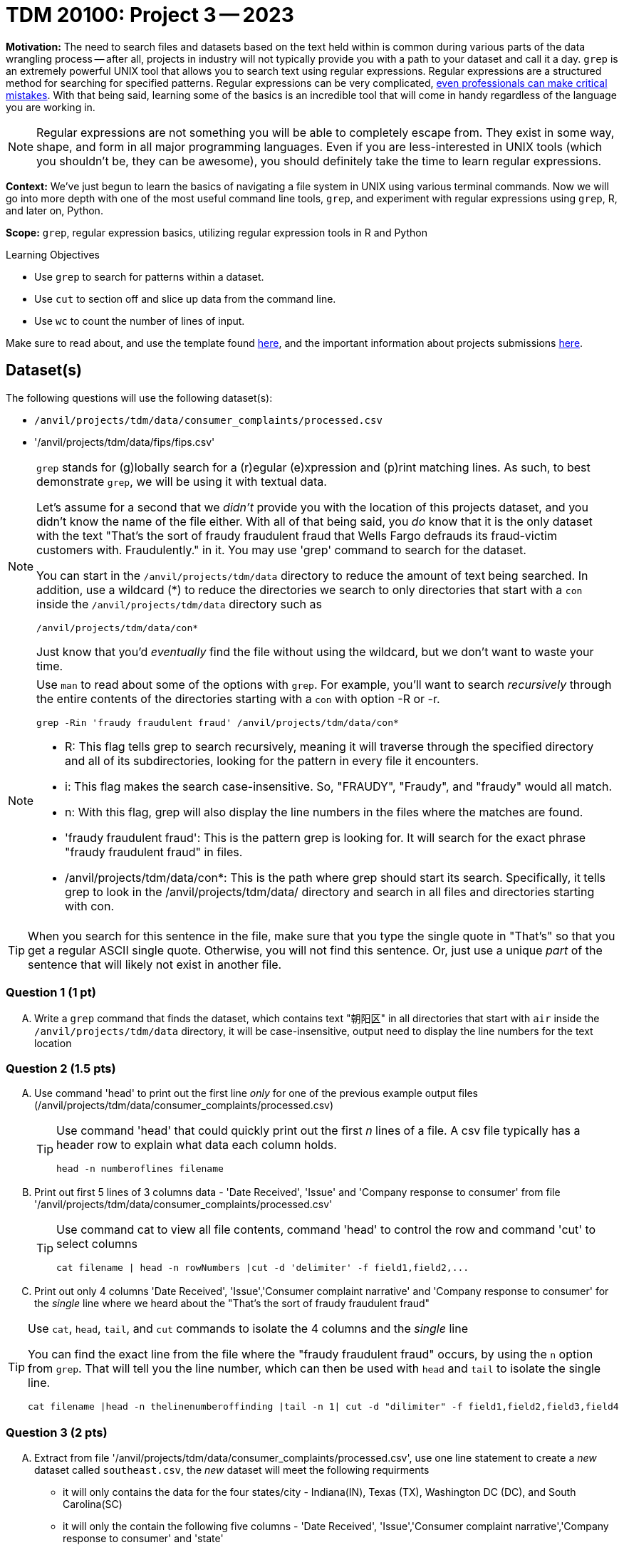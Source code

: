 = TDM 20100: Project 3 -- 2023

**Motivation:** The need to search files and datasets based on the text held within is common during various parts of the data wrangling process -- after all, projects in industry will not typically provide you with a path to your dataset and call it a day. `grep` is an extremely powerful UNIX tool that allows you to search text using regular expressions. Regular expressions are a structured method for searching for specified patterns. Regular expressions can be very complicated, https://blog.cloudflare.com/details-of-the-cloudflare-outage-on-july-2-2019/[even professionals can make critical mistakes]. With that being said, learning some of the basics is an incredible tool that will come in handy regardless of the language you are working in.


[NOTE]
====
Regular expressions are not something you will be able to completely escape from. They exist in some way, shape, and form in all major programming languages. Even if you are less-interested in UNIX tools (which you shouldn't be, they can be awesome), you should definitely take the time to learn regular expressions.
====

**Context:** We've just begun to learn the basics of navigating a file system in UNIX using various terminal commands. Now we will go into more depth with one of the most useful command line tools, `grep`, and experiment with regular expressions using `grep`, R, and later on, Python.

**Scope:** `grep`, regular expression basics, utilizing regular expression tools in R and Python

.Learning Objectives
****
- Use `grep` to search for patterns within a dataset.
- Use `cut` to section off and slice up data from the command line.
- Use `wc` to count the number of lines of input.
****

Make sure to read about, and use the template found xref:templates.adoc[here], and the important information about projects submissions xref:submissions.adoc[here].

== Dataset(s)

The following questions will use the following dataset(s):

- `/anvil/projects/tdm/data/consumer_complaints/processed.csv`
- '/anvil/projects/tdm/data/fips/fips.csv'


[NOTE]
====
`grep` stands for (g)lobally search for a (r)egular (e)xpression and (p)rint matching lines. As such, to best demonstrate `grep`, we will be using it with textual data.

Let's assume for a second that we _didn't_ provide you with the location of this projects dataset, and you didn't know the name of the file either. With all of that being said, you _do_ know that it is the only dataset with the text "That's the sort of fraudy fraudulent fraud that Wells Fargo defrauds its fraud-victim customers with. Fraudulently." in it. You may use 'grep' command to search for the dataset. 

You can start in the `/anvil/projects/tdm/data` directory to reduce the amount of text being searched. In addition, use a wildcard (*) to reduce the directories we search to only directories that start with a `con` inside the `/anvil/projects/tdm/data` directory such as
[source,bash]
/anvil/projects/tdm/data/con*

Just know that you'd _eventually_ find the file without using the wildcard, but we don't want to waste your time.
====
[NOTE]
====
Use `man` to read about some of the options with `grep`. For example, you'll want to search _recursively_ through the entire contents of the directories starting with a `con` with option -R or -r.

[source, bash]

grep -Rin 'fraudy fraudulent fraud' /anvil/projects/tdm/data/con*

- R: This flag tells grep to search recursively, meaning it will traverse through the specified directory and all of its subdirectories, looking for the pattern in every file it encounters.
- i: This flag makes the search case-insensitive. So, "FRAUDY", "Fraudy", and "fraudy" would all match.
- n: With this flag, grep will also display the line numbers in the files where the matches are found.
- 'fraudy fraudulent fraud': This is the pattern grep is looking for. It will search for the exact phrase "fraudy fraudulent fraud" in files.
- /anvil/projects/tdm/data/con*: This is the path where grep should start its search. Specifically, it tells grep to look in the /anvil/projects/tdm/data/ directory and search in all files and directories starting with con.
====
[TIP]
====
When you search for this sentence in the file, make sure that you type the single quote in "That's" so that you get a regular ASCII single quote.  Otherwise, you will not find this sentence. Or, just use a unique _part_ of the sentence that will likely not exist in another file.
====

=== Question 1 (1 pt)

[upperalpha]
.. Write a `grep` command that finds the dataset, which contains text "朝阳区" in all directories that start with `air` inside the `/anvil/projects/tdm/data` directory, it will be case-insensitive, output need to display the line numbers for the text location


=== Question 2 (1.5 pts)

[upperalpha]
.. Use command 'head' to print out the first line _only_ for one of the previous example output files (/anvil/projects/tdm/data/consumer_complaints/processed.csv) 
 
+

[TIP]
====
Use command 'head' that could quickly print out the first _n_ lines of a file. A csv file typically has a header row to explain what data each column holds. 

[source, bash]

head -n numberoflines filename
====
//[arabic]
+
[start=b]

.. Print out first 5 lines of 3 columns data - 'Date Received', 'Issue' and 'Company response to consumer' from file '/anvil/projects/tdm/data/consumer_complaints/processed.csv'
+
[TIP] 
====
Use command cat to view all file contents, command 'head' to control the row and command 'cut' to select columns 

[source, bash]

cat filename | head -n rowNumbers |cut -d 'delimiter' -f field1,field2,...

====
//[arabic]
+
[start=c]
.. Print out only 4 columns 'Date Received', 'Issue','Consumer complaint narrative' and 'Company response to consumer' for the _single_ line where we heard about the "That's the sort of fraudy fraudulent fraud"

[TIP]
====
Use `cat`, `head`, `tail`, and `cut` commands to isolate the 4 columns and the _single_ line
 
You can find the exact line from the file where the "fraudy fraudulent fraud" occurs, by using the `n` option from `grep`. That will tell you the line number, which can then be used with `head` and `tail` to isolate the single line.

[source, bash]

cat filename |head -n thelinenumberoffinding |tail -n 1| cut -d "dilimiter" -f field1,field2,field3,field4
====


=== Question 3 (2 pts)

//[arabic]
[upperalpha]

.. Extract from file '/anvil/projects/tdm/data/consumer_complaints/processed.csv', use one line statement to create a _new_ dataset called `southeast.csv`, the _new_ dataset will meet the following requirments

    * it will only contains the data for the four states/city - Indiana(IN), Texas (TX), Washington DC (DC), and South Carolina(SC)
    * it will only the contain the following five columns - 'Date Received', 'Issue','Consumer complaint narrative','Company response to consumer' and 'state'
+
[TIP]
====
- Be careful you don't accidentally get lines with a word like "CAPITAL" in them (AL is the state code of Alabama and is present in the word "CAPITAL"). 
- Use '>' redirection operator to create file e.g.
[source, bash]
>'pathtofile'/southeast.csv

====
//[arabic]
[start=b]
.. Plase describe how many rows of data remain and How many megabytes is the new file

[TIP] 
====
- Use 'wc' to count rows
- Use `cut` to isolate _just_ the data we ask for. For example, _just_ print the number of rows, and _just_ print the value (in Mb) of the size of the file:

[source, bash]

cut -d 'dilimiter' -f positionofrequestedfield
====

.output like this
----
520953
----

.output not like this
----
520953 /home/x-nzhou1/southeast.csv
----

=== Question 4 (1.5 pt)

//[arabic]
[upperalpha]
.. Use grep command to get  information from the _new_ data set 'southeast.csv', the output will need to meet the following requirements

* Contain one of the following words, the search is case-insensitive : "improper", "struggling", or "incorrect" 
* Use 'head' command to limit the output to only 5 rows  

 

=== Question 5 (2 pts)

//[arabic]
[upperalpha]
.. Use `grep` to find the narratives that contain at least one dollar amount enclosed in curly braces `{` and `}`, only outpu the amount between $200 -$500.  Use `head` to limit output to only the first 50 results

[TIP]
====
- Use the option `-E` to use extended regular expressions in 'grep' command. This will make your regular expressions less messy (less escaping). 
- Identify an alphanumeric with [^a-zA-Z0-9]*: This matches zero or more characters that are NOT alphanumeric (i.e., not a letter or a digit). The ^ inside the square brackets [ ] negates the character class, and the * quantifier specifies "zero or more" of the preceding element.
- Identify whitespace with \s*: Matches zero or more whitespace characters.
- Example to check number range from 100 to 200: 

[source, bash]

(1[0-9]{2}|3[0-9]{2}|4[0-9]{2}|200)\b
 
  -- \b: Represents a word boundary, ensuring that the number is not part of a larger word or number.
====

[NOTE]
====
There are instances like `{>= $1000000}` and `{ XXXX }`. The first example qualifies, but the second doesn't. Make sure the following are matched:

- {$0.00}
- { $1,000.00 }
- {>= $1000000}
- { >= $1000000 }

And that the following are _not_ matched:

- { XXX }
- {XXX}
====

[TIP]
====
Regex is hard. Try the following logic. 

. Match a "{"
. Match 0 or more of any character that isn't a-z, A-Z, or 0-9
. Match 1 or more "$"
. Match 1 or more of any character that isn't "}"
. Match "}"
====


Project 03 Assignment Checklist
====
- Code used to solve quesiton 1 to 5
- Output from running th code
- Copy thes code and outputs to a new Python File  
    * `firstname-lastname-project03.ipynb`.
- Submit files through gradescope
====

[WARNING]
====
_Please_ make sure to double check that your submission is complete, and contains all of your code and output before submitting. If you are on a spotty internet connection, it is recommended to download your submission after submitting it to make sure what you _think_ you submitted, was what you _actually_ submitted.
                                                                                                                             
In addition, please review our xref:submissions.adoc[submission guidelines] before submitting your project.
====